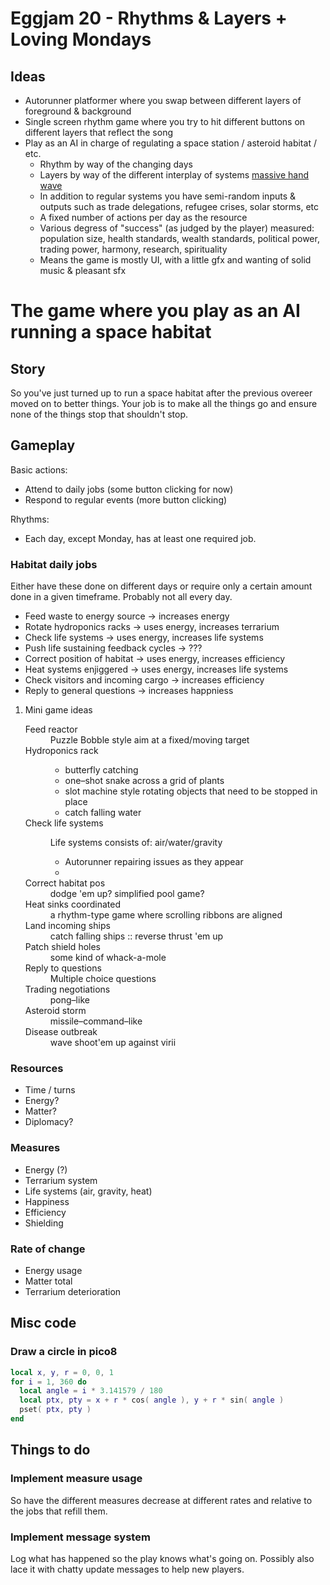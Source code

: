 * Eggjam 20 - Rhythms & Layers + Loving Mondays
** Ideas
   - Autorunner platformer where you swap between different layers of
     foreground & background
   - Single screen rhythm game where you try to hit different buttons
     on different layers that reflect the song
   - Play as an AI in charge of regulating a space station / asteroid
     habitat / etc.
     + Rhythm by way of the changing days
     + Layers by way of the different interplay of systems _massive hand wave_
     + In addition to regular systems  you have semi-random inputs &
       outputs such as trade delegations, refugee crises, solar
       storms, etc
     + A fixed number of actions per day as the resource
     + Various degress of "success" (as judged by the player)
       measured: population size, health standards, wealth standards,
       political power, trading power, harmony, research, spirituality
     + Means the game is mostly UI, with a little gfx and wanting of
       solid music & pleasant sfx
* The game where you play as an AI running a space habitat
** Story
   So you've just turned up to run a space habitat after the previous
   overeer moved on to better things. Your job is to make all the
   things go and ensure none of the things stop that shouldn't stop.
** Gameplay
  Basic actions:
  - Attend to daily jobs (some button clicking for now)
  - Respond to regular events (more button clicking)
  Rhythms:
  - Each day, except Monday, has at least one required job.
*** Habitat daily jobs
    Either have these done on different days or require only a certain
    amount done in a given timeframe. Probably not all every day.
    - Feed waste to energy source -> increases energy
    - Rotate hydroponics racks -> uses energy, increases terrarium
    - Check life systems -> uses energy, increases life systems
    - Push life sustaining feedback cycles -> ???
    - Correct position of habitat -> uses energy, increases efficiency
    - Heat systems enjiggered -> uses energy, increases life systems
    - Check visitors and incoming cargo -> increases efficiency
    - Reply to general questions -> increases happniess
**** Mini game ideas
     - Feed reactor :: Puzzle Bobble style aim at a fixed/moving target
     - Hydroponics rack ::
       - butterfly catching
       - one–shot snake across a grid of plants
       - slot machine style rotating objects that need to be stopped in place
       - catch falling water
     - Check life systems ::
          Life systems consists of: air/water/gravity
       - Autorunner repairing issues as they appear
       - 
     - Correct habitat pos :: dodge 'em up? simplified pool game?
     - Heat sinks coordinated :: a rhythm-type game where scrolling
          ribbons are aligned
     - Land incoming ships :: catch falling ships
          :: reverse thrust 'em up
     - Patch shield holes :: some kind of whack-a-mole
     - Reply to questions :: Multiple choice questions
     - Trading negotiations :: pong–like
     - Asteroid storm :: missile–command–like
     - Disease outbreak :: wave shoot'em up against virii
*** Resources
    - Time / turns
    - Energy?
    - Matter?
    - Diplomacy?
*** Measures
    - Energy (?)
    - Terrarium system
    - Life systems (air, gravity, heat)
    - Happiness
    - Efficiency
    - Shielding
*** Rate of change
    - Energy usage
    - Matter total
    - Terrarium deterioration
** Misc code
*** Draw a circle in pico8
#+BEGIN_SRC lua
local x, y, r = 0, 0, 1
for i = 1, 360 do
  local angle = i * 3.141579 / 180
  local ptx, pty = x + r * cos( angle ), y + r * sin( angle )
  pset( ptx, pty )
end
#+END_SRC
** Things to do
*** Implement measure usage
    So have the different measures decrease at different rates and
    relative to the jobs that refill them.
*** Implement message system
    Log what has happened so the play knows what's going on. Possibly
    also lace it with chatty update messages to help new players.
